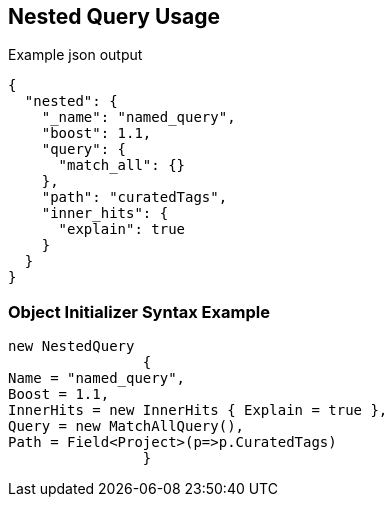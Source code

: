 :ref_current: https://www.elastic.co/guide/en/elasticsearch/reference/current

:github: https://github.com/elastic/elasticsearch-net

:imagesdir: ../../../images/

[[nested-query-usage]]
== Nested Query Usage

[source,javascript]
.Example json output
----
{
  "nested": {
    "_name": "named_query",
    "boost": 1.1,
    "query": {
      "match_all": {}
    },
    "path": "curatedTags",
    "inner_hits": {
      "explain": true
    }
  }
}
----

=== Object Initializer Syntax Example

[source,csharp]
----
new NestedQuery
		{
Name = "named_query",
Boost = 1.1,
InnerHits = new InnerHits { Explain = true },
Query = new MatchAllQuery(),
Path = Field<Project>(p=>p.CuratedTags)
		}
----

